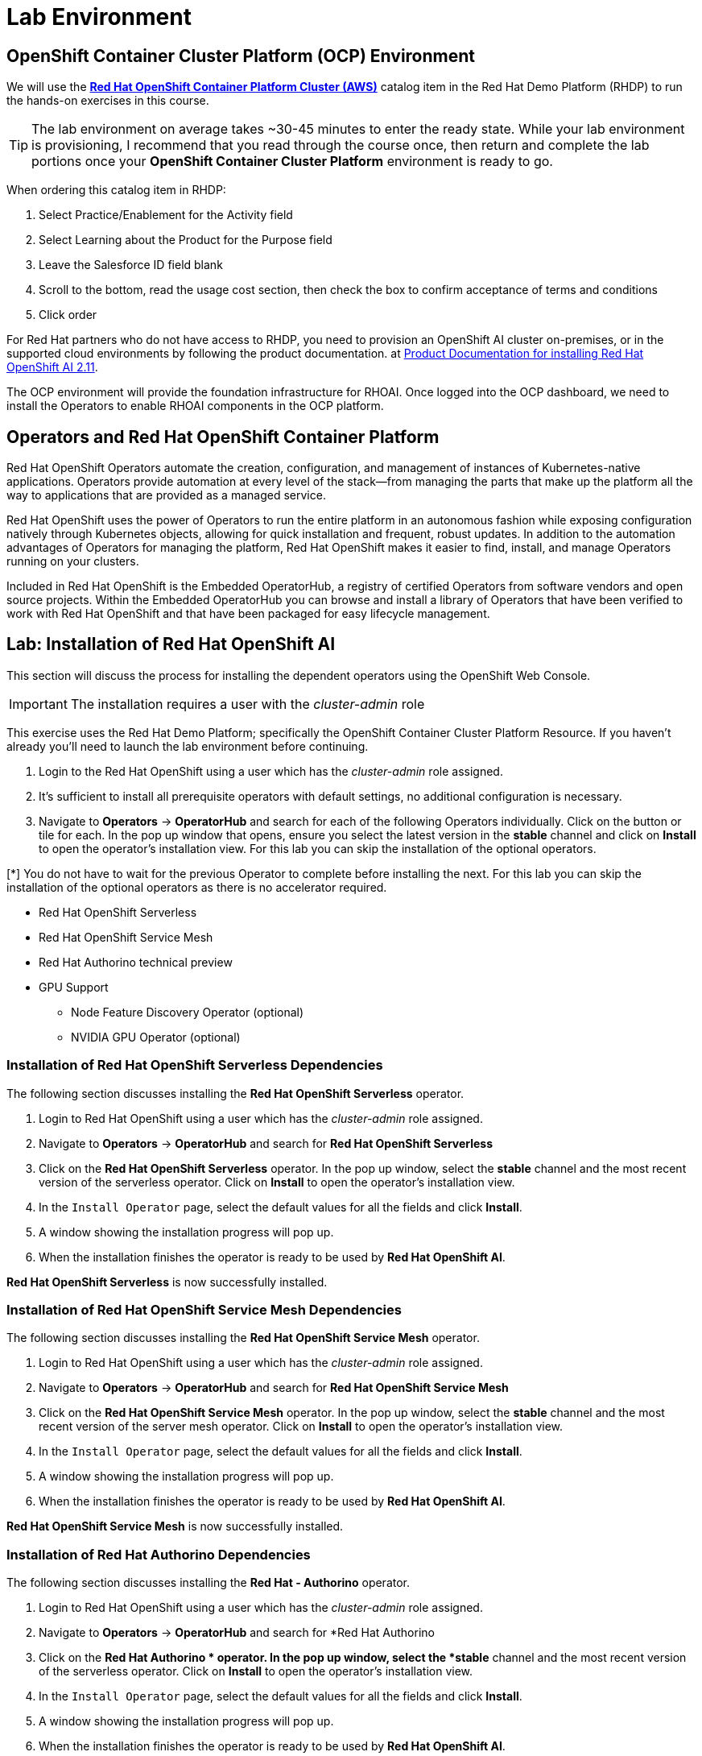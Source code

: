 = Lab Environment

== OpenShift Container Cluster Platform (OCP) Environment

We will use the https://demo.redhat.com/catalog?item=babylon-catalog-prod%2Fopenshift-cnv.ocpmulti-wksp-cnv.prod[*Red Hat OpenShift Container Platform Cluster (AWS)*] catalog item in the Red Hat Demo Platform (RHDP) to run the hands-on exercises in this course.

[TIP]
The lab environment on average takes ~30-45 minutes to enter the ready state.  While your lab environment is provisioning, I recommend that you read through the course once, then return and complete the lab portions once your *OpenShift Container Cluster Platform* environment is ready to go. 

// video::demohub_resources_v4.mp4[width=640]

When ordering this catalog item in RHDP:

  . Select Practice/Enablement for the Activity field

  . Select Learning about the Product for the Purpose field

  . Leave the Salesforce ID field blank

  . Scroll to the bottom, read the usage cost section, then check the box to confirm acceptance of terms and conditions

  . Click order

For Red Hat partners who do not have access to RHDP, you need to provision an OpenShift AI cluster on-premises, or in the supported cloud environments by following the product documentation. at https://docs.redhat.com/en/documentation/red_hat_openshift_ai_self-managed/2.11/html/installing_and_uninstalling_openshift_ai_self-managed/index[Product Documentation for installing Red Hat OpenShift AI 2.11].

The OCP environment will provide the foundation infrastructure for RHOAI. Once logged into the OCP dashboard, we need to install the Operators to enable RHOAI components in the OCP platform.

== Operators and Red Hat OpenShift Container Platform

Red Hat OpenShift Operators automate the creation, configuration, and management of instances of Kubernetes-native applications. Operators provide automation at every level of the stack—from managing the parts that make up the platform all the way to applications that are provided as a managed service.

Red Hat OpenShift uses the power of Operators to run the entire platform in an autonomous fashion while exposing configuration natively through Kubernetes objects, allowing for quick installation and frequent, robust updates. In addition to the automation advantages of Operators for managing the platform, Red Hat OpenShift makes it easier to find, install, and manage Operators running on your clusters.

Included in Red Hat OpenShift is the Embedded OperatorHub, a registry of certified Operators from software vendors and open source projects. Within the Embedded OperatorHub you can browse and install a library of Operators that have been verified to work with Red Hat OpenShift and that have been packaged for easy lifecycle management.

== Lab: Installation of Red Hat OpenShift AI

This section will discuss the process for installing the dependent operators using the OpenShift Web Console.

IMPORTANT: The installation requires a user with the _cluster-admin_ role

This exercise uses the Red Hat Demo Platform; specifically the OpenShift Container Cluster Platform Resource.  If you haven't already you'll need to launch the lab environment before continuing. 

. Login to the Red Hat OpenShift using a user which has the _cluster-admin_ role assigned.

. It’s sufficient to install all prerequisite operators with default settings, no additional configuration is necessary.

. Navigate to **Operators** -> **OperatorHub** and search for each of the following Operators individually.  Click on the button or tile for each. In the pop up window that opens, ensure you select the latest version in the *stable* channel and click on **Install** to open the operator's installation view. For this lab you can skip the installation of the optional operators.

[*] You do not have to wait for the previous Operator to complete before installing the next. For this lab you can skip the installation of the optional operators as there is no accelerator required.
// Should this be a note?

    * Red Hat OpenShift Serverless 

    * Red Hat OpenShift Service Mesh

    * Red Hat Authorino technical preview

    * GPU Support

    **  Node Feature Discovery Operator (optional)

    **  NVIDIA GPU Operator (optional)


=== Installation of Red Hat OpenShift Serverless Dependencies

The following section discusses installing the *Red{nbsp}Hat OpenShift Serverless* operator.

1. Login to Red{nbsp}Hat OpenShift using a user which has the _cluster-admin_ role assigned.

2. Navigate to **Operators** -> **OperatorHub** and search for *Red{nbsp}Hat OpenShift Serverless*
+
//image::serverless_operator_search.png[width=800]

3. Click on the *Red{nbsp}Hat OpenShift Serverless* operator. In the pop up window, select the *stable* channel and the most recent version of the serverless operator. Click on **Install** to open the operator's installation view.
+
//image::serverless_operator_install1.png[width=600]

4. In the `Install Operator` page, select the default values for all the fields and click *Install*.
+
//image::serverless_operator_install2.png[width=800]

5. A window showing the installation progress will pop up.
+ 
//image::serverless_operator_install3.png[width=800]

6. When the installation finishes the operator is ready to be used by *Red{nbsp}Hat OpenShift AI*.
+
//image::serverless_operator_install4.png[width=800]

*Red{nbsp}Hat OpenShift Serverless* is now successfully installed.

=== Installation of Red Hat OpenShift Service Mesh Dependencies

The following section discusses installing the *Red{nbsp}Hat OpenShift Service Mesh* operator.

1. Login to Red{nbsp}Hat OpenShift using a user which has the _cluster-admin_ role assigned.

2. Navigate to **Operators** -> **OperatorHub** and search for *Red{nbsp}Hat OpenShift Service Mesh*
+
//image::servicemesh_operator_search.png[width=800]

3. Click on the *Red{nbsp}Hat OpenShift Service Mesh* operator. In the pop up window, select the *stable* channel and the most recent version of the server mesh operator. Click on **Install** to open the operator's installation view.
+
//image::servicemesh_operator_install1.png[width=600]

4. In the `Install Operator` page, select the default values for all the fields and click *Install*.
+
//image::servicemesh_operator_install2.png[width=800]

5. A window showing the installation progress will pop up.
+ 
//image::servicemesh_operator_install3.png[width=800]

6. When the installation finishes the operator is ready to be used by *Red{nbsp}Hat OpenShift AI*.
+
//image::servicemesh_operator_install4.png[width=800]

*Red{nbsp}Hat OpenShift Service Mesh* is now successfully installed.

=== Installation of Red Hat Authorino Dependencies

The following section discusses installing the *Red{nbsp}Hat - Authorino* operator.

1. Login to Red{nbsp}Hat OpenShift using a user which has the _cluster-admin_ role assigned.

2. Navigate to **Operators** -> **OperatorHub** and search for *Red{nbsp}Hat Authorino
+
//image::authorino_operator_search.png[width=800]

3. Click on the *Red{nbsp}Hat Authorino * operator. In the pop up window, select the *stable* channel and the most recent version of the serverless operator. Click on **Install** to open the operator's installation view.
+
//image::authorino_operator_install1.png[width=600]

4. In the `Install Operator` page, select the default values for all the fields and click *Install*.
+
//image::authorino_operator_install2.png[width=800]

5. A window showing the installation progress will pop up.
+ 
//image::authorino_operator_install3.png[width=800]

6. When the installation finishes the operator is ready to be used by *Red{nbsp}Hat OpenShift AI*.
+
// image::authorino_operator_install4.png[width=800]

*Red{nbsp}Hat Authorino* is now successfully installed.


[TIP]
 
 Installing these Operators prior to the installation of the OpenShift AI Operator in my experience has made a difference in OpenShift AI acknowledging the availability of these components and adjusting the initial configuration to shift management of these components to OpenShift AI. 

* Navigate to **Operators** -> **OperatorHub** and search for *OpenShift AI*.

//image::openshiftai_operator.png[width=640]

. Click on the `Red{nbsp}Hat OpenShift AI` operator. In the pop up window that opens, ensure you select the latest version in the *fast* channel. Any version equal to or greater than 2.11 and click on **Install** to open the operator's installation view.
+

. In the `Install Operator` page, leave all of the options as default and click on the *Install* button to start the installation.

. The operator Installation progress window will pop up. The installation may take a couple of minutes.


WARNING: Do not proceed with the installation past this point.  In order to access the LLM remotely; you will need to make some modifications to the Data Science Cluster YAML file prior to completing the installation of Red Hat OpenShift AI.   
